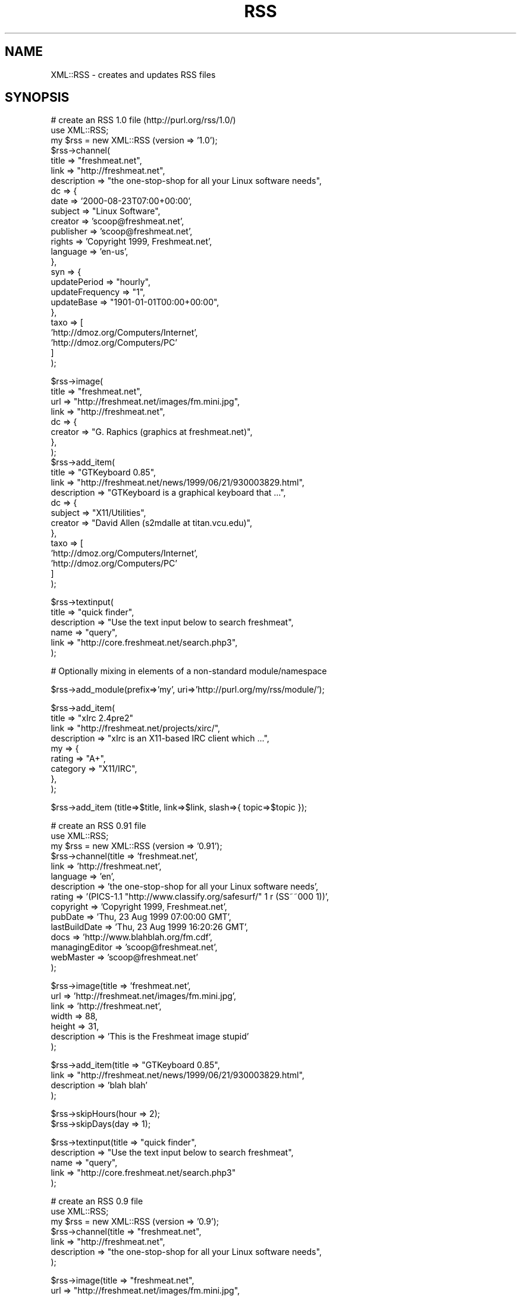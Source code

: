 .rn '' }`
''' $RCSfile$$Revision$$Date$
'''
''' $Log$
'''
.de Sh
.br
.if t .Sp
.ne 5
.PP
\fB\\$1\fR
.PP
..
.de Sp
.if t .sp .5v
.if n .sp
..
.de Ip
.br
.ie \\n(.$>=3 .ne \\$3
.el .ne 3
.IP "\\$1" \\$2
..
.de Vb
.ft CW
.nf
.ne \\$1
..
.de Ve
.ft R

.fi
..
'''
'''
'''     Set up \*(-- to give an unbreakable dash;
'''     string Tr holds user defined translation string.
'''     Bell System Logo is used as a dummy character.
'''
.tr \(*W-|\(bv\*(Tr
.ie n \{\
.ds -- \(*W-
.ds PI pi
.if (\n(.H=4u)&(1m=24u) .ds -- \(*W\h'-12u'\(*W\h'-12u'-\" diablo 10 pitch
.if (\n(.H=4u)&(1m=20u) .ds -- \(*W\h'-12u'\(*W\h'-8u'-\" diablo 12 pitch
.ds L" ""
.ds R" ""
'''   \*(M", \*(S", \*(N" and \*(T" are the equivalent of
'''   \*(L" and \*(R", except that they are used on ".xx" lines,
'''   such as .IP and .SH, which do another additional levels of
'''   double-quote interpretation
.ds M" """
.ds S" """
.ds N" """""
.ds T" """""
.ds L' '
.ds R' '
.ds M' '
.ds S' '
.ds N' '
.ds T' '
'br\}
.el\{\
.ds -- \(em\|
.tr \*(Tr
.ds L" ``
.ds R" ''
.ds M" ``
.ds S" ''
.ds N" ``
.ds T" ''
.ds L' `
.ds R' '
.ds M' `
.ds S' '
.ds N' `
.ds T' '
.ds PI \(*p
'br\}
.\"	If the F register is turned on, we'll generate
.\"	index entries out stderr for the following things:
.\"		TH	Title 
.\"		SH	Header
.\"		Sh	Subsection 
.\"		Ip	Item
.\"		X<>	Xref  (embedded
.\"	Of course, you have to process the output yourself
.\"	in some meaninful fashion.
.if \nF \{
.de IX
.tm Index:\\$1\t\\n%\t"\\$2"
..
.nr % 0
.rr F
.\}
.TH RSS 3 "perl 5.007, patch 00" "21/Mar/101" "User Contributed Perl Documentation"
.UC
.if n .hy 0
.if n .na
.ds C+ C\v'-.1v'\h'-1p'\s-2+\h'-1p'+\s0\v'.1v'\h'-1p'
.de CQ          \" put $1 in typewriter font
.ft CW
'if n "\c
'if t \\&\\$1\c
'if n \\&\\$1\c
'if n \&"
\\&\\$2 \\$3 \\$4 \\$5 \\$6 \\$7
'.ft R
..
.\" @(#)ms.acc 1.5 88/02/08 SMI; from UCB 4.2
.	\" AM - accent mark definitions
.bd B 3
.	\" fudge factors for nroff and troff
.if n \{\
.	ds #H 0
.	ds #V .8m
.	ds #F .3m
.	ds #[ \f1
.	ds #] \fP
.\}
.if t \{\
.	ds #H ((1u-(\\\\n(.fu%2u))*.13m)
.	ds #V .6m
.	ds #F 0
.	ds #[ \&
.	ds #] \&
.\}
.	\" simple accents for nroff and troff
.if n \{\
.	ds ' \&
.	ds ` \&
.	ds ^ \&
.	ds , \&
.	ds ~ ~
.	ds ? ?
.	ds ! !
.	ds /
.	ds q
.\}
.if t \{\
.	ds ' \\k:\h'-(\\n(.wu*8/10-\*(#H)'\'\h"|\\n:u"
.	ds ` \\k:\h'-(\\n(.wu*8/10-\*(#H)'\`\h'|\\n:u'
.	ds ^ \\k:\h'-(\\n(.wu*10/11-\*(#H)'^\h'|\\n:u'
.	ds , \\k:\h'-(\\n(.wu*8/10)',\h'|\\n:u'
.	ds ~ \\k:\h'-(\\n(.wu-\*(#H-.1m)'~\h'|\\n:u'
.	ds ? \s-2c\h'-\w'c'u*7/10'\u\h'\*(#H'\zi\d\s+2\h'\w'c'u*8/10'
.	ds ! \s-2\(or\s+2\h'-\w'\(or'u'\v'-.8m'.\v'.8m'
.	ds / \\k:\h'-(\\n(.wu*8/10-\*(#H)'\z\(sl\h'|\\n:u'
.	ds q o\h'-\w'o'u*8/10'\s-4\v'.4m'\z\(*i\v'-.4m'\s+4\h'\w'o'u*8/10'
.\}
.	\" troff and (daisy-wheel) nroff accents
.ds : \\k:\h'-(\\n(.wu*8/10-\*(#H+.1m+\*(#F)'\v'-\*(#V'\z.\h'.2m+\*(#F'.\h'|\\n:u'\v'\*(#V'
.ds 8 \h'\*(#H'\(*b\h'-\*(#H'
.ds v \\k:\h'-(\\n(.wu*9/10-\*(#H)'\v'-\*(#V'\*(#[\s-4v\s0\v'\*(#V'\h'|\\n:u'\*(#]
.ds _ \\k:\h'-(\\n(.wu*9/10-\*(#H+(\*(#F*2/3))'\v'-.4m'\z\(hy\v'.4m'\h'|\\n:u'
.ds . \\k:\h'-(\\n(.wu*8/10)'\v'\*(#V*4/10'\z.\v'-\*(#V*4/10'\h'|\\n:u'
.ds 3 \*(#[\v'.2m'\s-2\&3\s0\v'-.2m'\*(#]
.ds o \\k:\h'-(\\n(.wu+\w'\(de'u-\*(#H)/2u'\v'-.3n'\*(#[\z\(de\v'.3n'\h'|\\n:u'\*(#]
.ds d- \h'\*(#H'\(pd\h'-\w'~'u'\v'-.25m'\f2\(hy\fP\v'.25m'\h'-\*(#H'
.ds D- D\\k:\h'-\w'D'u'\v'-.11m'\z\(hy\v'.11m'\h'|\\n:u'
.ds th \*(#[\v'.3m'\s+1I\s-1\v'-.3m'\h'-(\w'I'u*2/3)'\s-1o\s+1\*(#]
.ds Th \*(#[\s+2I\s-2\h'-\w'I'u*3/5'\v'-.3m'o\v'.3m'\*(#]
.ds ae a\h'-(\w'a'u*4/10)'e
.ds Ae A\h'-(\w'A'u*4/10)'E
.ds oe o\h'-(\w'o'u*4/10)'e
.ds Oe O\h'-(\w'O'u*4/10)'E
.	\" corrections for vroff
.if v .ds ~ \\k:\h'-(\\n(.wu*9/10-\*(#H)'\s-2\u~\d\s+2\h'|\\n:u'
.if v .ds ^ \\k:\h'-(\\n(.wu*10/11-\*(#H)'\v'-.4m'^\v'.4m'\h'|\\n:u'
.	\" for low resolution devices (crt and lpr)
.if \n(.H>23 .if \n(.V>19 \
\{\
.	ds : e
.	ds 8 ss
.	ds v \h'-1'\o'\(aa\(ga'
.	ds _ \h'-1'^
.	ds . \h'-1'.
.	ds 3 3
.	ds o a
.	ds d- d\h'-1'\(ga
.	ds D- D\h'-1'\(hy
.	ds th \o'bp'
.	ds Th \o'LP'
.	ds ae ae
.	ds Ae AE
.	ds oe oe
.	ds Oe OE
.\}
.rm #[ #] #H #V #F C
.SH "NAME"
XML::RSS \- creates and updates RSS files
.SH "SYNOPSIS"
.PP
.Vb 25
\& # create an RSS 1.0 file (http://purl.org/rss/1.0/)
\& use XML::RSS;
\& my $rss = new XML::RSS (version => '1.0');
\& $rss->channel(
\&   title        => "freshmeat.net",
\&   link         => "http://freshmeat.net",
\&   description  => "the one-stop-shop for all your Linux software needs",
\&   dc => {
\&     date       => '2000-08-23T07:00+00:00',
\&     subject    => "Linux Software",
\&     creator    => 'scoop@freshmeat.net',
\&     publisher  => 'scoop@freshmeat.net',
\&     rights     => 'Copyright 1999, Freshmeat.net',
\&     language   => 'en-us',
\&   },
\&   syn => {
\&     updatePeriod     => "hourly",
\&     updateFrequency  => "1",
\&     updateBase       => "1901-01-01T00:00+00:00",
\&   },
\&   taxo => [
\&     'http://dmoz.org/Computers/Internet',
\&     'http://dmoz.org/Computers/PC'
\&   ]
\& );
.Ve
.Vb 22
\& $rss->image(
\&   title  => "freshmeat.net",
\&   url    => "http://freshmeat.net/images/fm.mini.jpg",
\&   link   => "http://freshmeat.net",
\&   dc => {
\&     creator  => "G. Raphics (graphics at freshmeat.net)",
\&   },
\& ); 
\&   
\& $rss->add_item(
\&   title       => "GTKeyboard 0.85",  
\&   link        => "http://freshmeat.net/news/1999/06/21/930003829.html",
\&   description => "GTKeyboard is a graphical keyboard that ...",
\&   dc => {
\&     subject  => "X11/Utilities",
\&     creator  => "David Allen (s2mdalle at titan.vcu.edu)",
\&   },
\&   taxo => [
\&     'http://dmoz.org/Computers/Internet',
\&     'http://dmoz.org/Computers/PC'
\&   ]
\& );
.Ve
.Vb 6
\& $rss->textinput(
\&   title        => "quick finder",
\&   description  => "Use the text input below to search freshmeat",
\&   name         => "query",
\&   link         => "http://core.freshmeat.net/search.php3",
\& );
.Ve
.Vb 1
\& # Optionally mixing in elements of a non-standard module/namespace
.Ve
.Vb 1
\& $rss->add_module(prefix=>'my', uri=>'http://purl.org/my/rss/module/');
.Ve
.Vb 9
\& $rss->add_item(
\&   title       => "xIrc 2.4pre2" 
\&   link        => "http://freshmeat.net/projects/xirc/",
\&   description => "xIrc is an X11-based IRC client which ...",
\&   my => {
\&     rating    => "A+",
\&     category  => "X11/IRC",
\&   },
\& );
.Ve
.Vb 1
\&  $rss->add_item (title=>$title, link=>$link, slash=>{ topic=>$topic });
.Ve
.Vb 15
\& # create an RSS 0.91 file
\& use XML::RSS;
\& my $rss = new XML::RSS (version => '0.91');
\& $rss->channel(title          => 'freshmeat.net',
\&               link           => 'http://freshmeat.net',
\&               language       => 'en', 
\&               description    => 'the one-stop-shop for all your Linux software needs',
\&               rating         => '(PICS-1.1 "http://www.classify.org/safesurf/" 1 r (SS~~000 1))',
\&               copyright      => 'Copyright 1999, Freshmeat.net',
\&               pubDate        => 'Thu, 23 Aug 1999 07:00:00 GMT',
\&               lastBuildDate  => 'Thu, 23 Aug 1999 16:20:26 GMT',
\&               docs           => 'http://www.blahblah.org/fm.cdf',
\&               managingEditor => 'scoop@freshmeat.net',
\&               webMaster      => 'scoop@freshmeat.net'
\&               );
.Ve
.Vb 7
\& $rss->image(title       => 'freshmeat.net',
\&             url         => 'http://freshmeat.net/images/fm.mini.jpg',
\&             link        => 'http://freshmeat.net',
\&             width       => 88,
\&             height      => 31,
\&             description => 'This is the Freshmeat image stupid'
\&             );
.Ve
.Vb 4
\& $rss->add_item(title => "GTKeyboard 0.85",
\&                link  => "http://freshmeat.net/news/1999/06/21/930003829.html",
\&                description => 'blah blah'
\&                );
.Ve
.Vb 2
\& $rss->skipHours(hour => 2);
\& $rss->skipDays(day => 1);
.Ve
.Vb 5
\& $rss->textinput(title => "quick finder",
\&                 description => "Use the text input below to search freshmeat",
\&                 name  => "query",
\&                 link  => "http://core.freshmeat.net/search.php3"
\&                 );
.Ve
.Vb 7
\& # create an RSS 0.9 file
\& use XML::RSS;
\& my $rss = new XML::RSS (version => '0.9');
\& $rss->channel(title => "freshmeat.net",
\&               link  => "http://freshmeat.net",
\&               description => "the one-stop-shop for all your Linux software needs",
\&               );
.Ve
.Vb 4
\& $rss->image(title => "freshmeat.net",
\&             url   => "http://freshmeat.net/images/fm.mini.jpg",
\&             link  => "http://freshmeat.net"
\&             );
.Ve
.Vb 3
\& $rss->add_item(title => "GTKeyboard 0.85",
\&                link  => "http://freshmeat.net/news/1999/06/21/930003829.html"
\&                );
.Ve
.Vb 5
\& $rss->textinput(title => "quick finder",
\&                 description => "Use the text input below to search freshmeat",
\&                 name  => "query",
\&                 link  => "http://core.freshmeat.net/search.php3"
\&                 );
.Ve
.Vb 2
\& # print the RSS as a string
\& print $rss->as_string;
.Ve
.Vb 2
\& # or save it to a file
\& $rss->save("fm.rdf");
.Ve
.Vb 9
\& # insert an item into an RSS file and removes the oldest item if
\& # there are already 15 items
\& my $rss = new XML::RSS;
\& $rss->parsefile("fm.rdf");
\& pop(@{$rss->{'items'}}) if (@{$rss->{'items'}} == 15);
\& $rss->add_item(title => "MpegTV Player (mtv) 1.0.9.7",
\&                link  => "http://freshmeat.net/news/1999/06/21/930003958.html",
\&                mode  => 'insert'
\&                );
.Ve
.Vb 2
\& # parse a string instead of a file
\& $rss->parse($string);
.Ve
.Vb 5
\& # print the title and link of each RSS item
\& foreach my $item (@{$rss->{'items'}}) {
\&     print "title: $item->{'title'}\en";
\&     print "link: $item->{'link'}\en\en";
\& }
.Ve
.Vb 3
\& # output the RSS 0.9 or 0.91 file as RSS 1.0
\& $rss->{output} = '1.0';
\& print $rss->as_string;
.Ve
.SH "DESCRIPTION"
This module provides a basic framework for creating and maintaining 
RDF Site Summary (RSS) files. This distribution also contains many 
examples that allow you to generate HTML from an RSS, convert between
0.9, 0.91, and 1.0 version, and other nifty things. 
This might be helpful if you want to include news feeds on your Web 
site from sources like Slashot and Freshmeat or if you want to syndicate
your own content.
.PP
XML::RSS currently supports 0.9, 0.91, and 1.0 versions of RSS.
See http://my.netscape.com/publish/help/mnn20/quickstart.html
for information on RSS 0.91. See http://my.netscape.com/publish/help/
for RSS 0.9. See http://purl.org/rss/1.0/ for RSS 1.0.
.PP
RSS was originally developed by Netscape as the format for 
Netscape Netcenter channels, however, many Web sites have since
adopted it as a simple syndication format. With the advent of RSS 1.0,
users are now able to syndication many different kinds of content
including news headlines, threaded measages, products catalogs, etc.
.SH "METHODS"
.Ip "new \s-1XML::RSS\s0 (version=>$version, encoding=>$encoding, output=>$output)" 4
Constructor for \s-1XML::RSS\s0. It returns a reference to an \s-1XML::RSS\s0 object.
You may also pass the \s-1RSS\s0 version and the \s-1XML\s0 encoding to use. The default
\fBversion\fR is 1.0. The default \fBencoding\fR is \s-1UTF\s0\-8. You may also specify
the \fBoutput\fR format regarless of the input version. This comes in handy
when you want to convert \s-1RSS\s0 between versions. The \s-1XML::RSS\s0 modules
will convert between any of the formats.
.Ip "add_item (title=>$title, link=>$link, description=>$desc, mode=>$mode)" 4
Adds an item to the \s-1XML::RSS\s0 object. \fBmode\fR and \fBdescription\fR are optional. 
The default \fBmode\fR 
is append, which adds the item to the end of the list. To insert an item, set the mode
to \fBinsert\fR. 
.Sp
The items are stored in the array @{$obj->{'items'}} where
\fB$obj\fR is a reference to an \s-1XML::RSS\s0 object.
.Ip "as_string;" 4
Returns a string containing the \s-1RSS\s0 for the \s-1XML::RSS\s0 object. 
.Ip "channel (title=>$title, link=>$link, description=>$desc, language=>$language, rating=>$rating, copyright=>$copyright, pubDate=>$pubDate, lastBuildDate=>$lastBuild, docs=>$docs, managingEditor=>$editor, webMaster=>$webMaster)" 4
Channel information is required in \s-1RSS\s0. The \fBtitle\fR cannot
be more the 40 characters, the \fBlink\fR 500, and the \fBdescription\fR
500 when outputting \s-1RSS\s0 0.9. \fBtitle\fR, \fBlink\fR, and \fBdescription\fR, 
are required for \s-1RSS\s0 1.0. \fBlanguage\fR is required for \s-1RSS\s0 0.91.
The other parameters are optional for \s-1RSS\s0 0.91 and 1.0.
.Sp
To retreive the values of the channel, pass the name of the value
(title, link, or description) as the first and only argument
like so:
.Sp
$title = \fIchannel\fR\|('title');
.Ip "image (title=>$title, url=>$url, link=>$link, width=>$width, height=>$height, description=>$desc)" 4
Adding an image is not required. \fBurl\fR is the \s-1URL\s0 of the
image, \fBlink\fR is the \s-1URL\s0 the image is linked to. \fBtitle\fR, \fBurl\fR,
and \fBlink\fR parameters are required if you are going to
use an image in your \s-1RSS\s0 file. The remaining image elements are used
in \s-1RSS\s0 0.91 or optionally imported into \s-1RSS\s0 1.0 via the rss091 namespace.
.Sp
The method for retrieving the values for the image is the same as it
is for \fBchannel()\fR.
.Ip "parse ($string)" 4
Parses an \s-1RDF\s0 Site Summary which is passed into \fBparse()\fR as the first parameter.
.Ip "parsefile ($file)" 4
Same as \fBparse()\fR except it parses a file rather than a string.
.Ip "save ($file)" 4
Saves the \s-1RSS\s0 to a specified file.
.Ip "skipHours (hour=>$hour)" 4
Specifies the number of hours that a server should wait before retrieving
the \s-1RSS\s0 file. The \fBhour\fR parameter is required if the skipHours method
is used. This method is currently broken.
.Ip "skipDays (day=>$day)" 4
Specified the number of days that a server should wait before retrieving
the \s-1RSS\s0 file. The \fBday\fR parameter is required if the skipDays method
is used. This method is currently broken.
.Ip "strict ($boolean)" 4
If it's set to 1, it will adhere to the lengths as specified
by Netscape Netcenter requirements. It's set to 0 by default.
Use it if the \s-1RSS\s0 file you're generating is for Netcenter.
strict will only work for \s-1RSS\s0 0.9 and 0.91. Do not use it for
\s-1RSS\s0 1.0.
.Ip "textinput (title=>$title, description=>$desc, name=>$name, link=>$link);" 4
This \s-1RSS\s0 element is also optional. Using it allows users to submit a Query
to a program on a Web server via an \s-1HTML\s0 form. \fBname\fR is the \s-1HTML\s0 form name
and \fBlink\fR is the \s-1URL\s0 to the program. Content is submitted using the \s-1GET\s0
method.
.Sp
Access to the \fBtextinput\fR values is the the same as \fBchannel()\fR and 
\fBimage()\fR.
.Ip "add_module(prefix=>$prefix, uri=>$uri) Adds a module namespace declaration to the \s-1XML::RSS\s0 object, allowing you to add modularity outside of the the standard \s-1RSS\s0 1.0 modules.  At present, the standard modules Dublin Core (dc) and Syndication (syn) are predefined for your convenience. The Taxonomy (taxo) module is also internally supported." 4
The modules are stored in the hash %{$obj->{'modules'}} where
\fB$obj\fR is a reference to an \s-1XML::RSS\s0 object.
.Sp
For more information on \s-1RSS\s0 1.0 Modules, read on.
.Sh "\s-1RSS\s0 1.0 \s-1MODULES\s0"
\s-1XML\s0\-Namespace-based modularization affords \s-1RSS\s0 1.0 compartmentalized 
extensibility.  The only modules that ship \*(L"in the box\*(R" with \s-1RSS\s0 1.0 
are Dublin Core (http://purl.org/rss/1.0/modules/dc/), Syndication
(http://purl.org/rss/1.0/modules/syndication/), and Taxonomy
(http://purl.org/rss/1.0/modules/taxonomy/).  Consult the appropriate 
module's documentation for further information. 
.Sp
Adding items from these modules in \s-1XML::RSS\s0 is as simple as adding other
attributes such as title, link, and description.  The only difference
is the compartmentalization of their key/value paris in a second-level 
hash.
.Sp
.Vb 1
\&  $rss->add_item (title=>$title, link=>$link, dc=>{ subject=>$subject, creator=>$creator });
.Ve
For elements of the Dublin Core module, use the key \*(L'dc\*(R'.  For elements
of the Syndication module, \*(L'syn\*(R'.  For elements of the Taxonomy module,
\&'taxo\*(R'. These are the prefixes used in the \s-1RSS\s0 \s-1XML\s0 document itself.  
They are associated with appropriate \s-1URI\s0\-based namespaces:
.Sp
.Vb 3
\&  syn:  http://purl.org/rss/1.0/modules/syndication/
\&  dc:   http://purl.org/dc/elements/1.1/
\&  taxo: http://purl.org/rss/1.0/modules/taxonomy/
.Ve
Dublin Core elements may occur in channel, image, \fIitem\fR\|(s), and textinput 
-- albeit uncomming to find them under image and textinput.  Syndication 
elements are limited to the channel element. Taxonomy elements can occur
in the channel or item elements.
.Sp
Access to module elements after parsing an \s-1RSS\s0 1.0 document using
\s-1XML::RSS\s0 is via either the prefix or namespace \s-1URI\s0 for your convenience.
.Sp
.Vb 1
\&  print $rss->{items}->[0]->{dc}->{subject};
.Ve
.Vb 1
\&  or
.Ve
.Vb 1
\&  print $rss->{items}->[0]->{'http://purl.org/dc/elements/1.1/'}->{subject};
.Ve
\s-1XML::RSS\s0 also has support for \*(L"non-standard\*(R" \s-1RSS\s0 1.0 modularization at
the channel, image, item, and textinput levels.  Parsing an \s-1RSS\s0 document
grabs any elements of other namespaces which might appear.  \s-1XML::RSS\s0
also allows the inclusion of arbitrary namespaces and associated elements 
when building  \s-1RSS\s0 documents.
.Sp
For example, to add elements of a made-up \*(L"My\*(R" module, first declare the 
namespace by associating a prefix with a \s-1URI\s0:
.Sp
.Vb 1
\&  $rss->add_module(prefix=>'my', uri=>'http://purl.org/my/rss/module/');
.Ve
Then proceed as usual:
.Sp
.Vb 1
\&  $rss->add_item (title=>$title, link=>$link, my=>{ rating=>$rating });
.Ve
Non-standard namespaces are not, however, currently accessible via a simple 
prefix; access them via their namespace \s-1URL\s0 like so:
.Sp
.Vb 1
\&  print $rss->{items}->[0]->{'http://purl.org/my/rss/module/'}->{rating};
.Ve
\s-1XML::RSS\s0 will continue to provide built-in support for standard \s-1RSS\s0 1.0
modules as they appear.
.SH "AUTHOR"
Jonathan Eisenzopf <eisen@pobox.com>
Rael Dornfest <rael@oreilly.com>
.SH "CREDITS"
.Sp
.Vb 5
\& Wojciech Zwiefka <wojtekz@cnt.pl>
\& Chris Nandor <pudge@pobox.com>
\& Jim Hebert <jim@cosource.com>
\& Randal Schwartz <merlyn@stonehenge.com>
\& rjp@browser.org
.Ve
.SH "SEE ALSO"
\fIperl\fR\|(1), \fIXML::Parser\fR\|(3).

.rn }` ''
.IX Title "RSS 3"
.IX Name "XML::RSS - creates and updates RSS files"

.IX Header "NAME"

.IX Header "SYNOPSIS"

.IX Header "DESCRIPTION"

.IX Header "METHODS"

.IX Item "new \s-1XML::RSS\s0 (version=>$version, encoding=>$encoding, output=>$output)"

.IX Item "add_item (title=>$title, link=>$link, description=>$desc, mode=>$mode)"

.IX Item "as_string;"

.IX Item "channel (title=>$title, link=>$link, description=>$desc, language=>$language, rating=>$rating, copyright=>$copyright, pubDate=>$pubDate, lastBuildDate=>$lastBuild, docs=>$docs, managingEditor=>$editor, webMaster=>$webMaster)"

.IX Item "image (title=>$title, url=>$url, link=>$link, width=>$width, height=>$height, description=>$desc)"

.IX Item "parse ($string)"

.IX Item "parsefile ($file)"

.IX Item "save ($file)"

.IX Item "skipHours (hour=>$hour)"

.IX Item "skipDays (day=>$day)"

.IX Item "strict ($boolean)"

.IX Item "textinput (title=>$title, description=>$desc, name=>$name, link=>$link);"

.IX Item "add_module(prefix=>$prefix, uri=>$uri) Adds a module namespace declaration to the \s-1XML::RSS\s0 object, allowing you to add modularity outside of the the standard \s-1RSS\s0 1.0 modules.  At present, the standard modules Dublin Core (dc) and Syndication (syn) are predefined for your convenience. The Taxonomy (taxo) module is also internally supported."

.IX Subsection "\s-1RSS\s0 1.0 \s-1MODULES\s0"

.IX Header "AUTHOR"

.IX Header "CREDITS"

.IX Header "SEE ALSO"

